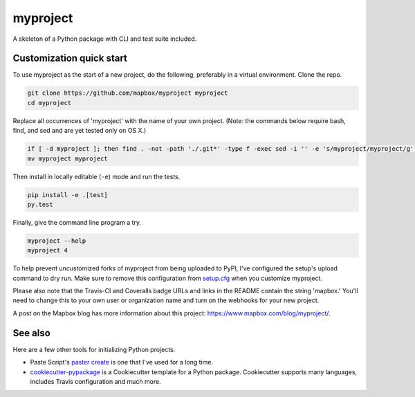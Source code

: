 myproject
======

.. image:: https://travis-ci.org/mapbox/myproject.svg
   :target: https://travis-ci.org/mapbox/myproject

.. image:: https://coveralls.io/repos/mapbox/myproject/badge.png
   :target: https://coveralls.io/r/mapbox/myproject

A skeleton of a Python package with CLI and test suite included.
   
.. image:: https://farm4.staticflickr.com/3951/15672691531_3037819613_o_d.png

Customization quick start
-------------------------

To use myproject as the start of a new project, do the following, preferably in
a virtual environment. Clone the repo.

.. code-block:: console

    git clone https://github.com/mapbox/myproject myproject
    cd myproject

Replace all occurrences of 'myproject' with the name of your own project.
(Note: the commands below require bash, find, and sed and are yet tested only on OS X.)

.. code-block:: console

    if [ -d myproject ]; then find . -not -path './.git*' -type f -exec sed -i '' -e 's/myproject/myproject/g' {} + ; fi
    mv myproject myproject

Then install in locally editable (``-e``) mode and run the tests.

.. code-block:: console

    pip install -e .[test]
    py.test

Finally, give the command line program a try.

.. code-block:: console

    myproject --help
    myproject 4

To help prevent uncustomized forks of myproject from being uploaded to PyPI,
I've configured the setup's upload command to dry run. Make sure to remove
this configuration from
`setup.cfg <https://docs.python.org/2/install/index.html#inst-config-syntax>`__
when you customize myproject.

Please also note that the Travis-CI and Coveralls badge URLs and links in the README
contain the string 'mapbox.' You'll need to change this to your own user or organization
name and turn on the webhooks for your new project.

A post on the Mapbox blog has more information about this project:
https://www.mapbox.com/blog/myproject/.

See also
--------

Here are a few other tools for initializing Python projects.

- Paste Script's `paster create <http://pythonpaste.org/script/#paster-create>`__ is
  one that I've used for a long time.
- `cookiecutter-pypackage <https://github.com/audreyr/cookiecutter-pypackage>`__ is
  a Cookiecutter template for a Python package. Cookiecutter supports many languages,
  includes Travis configuration and much more.

